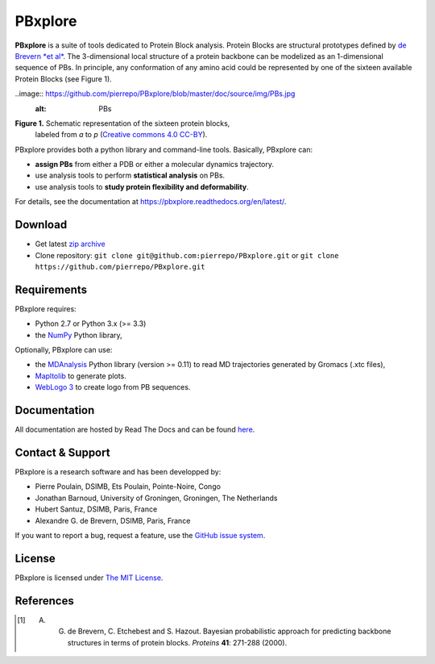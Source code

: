 PBxplore 
========

.. image:: https://travis-ci.org/pierrepo/PBxplore.svg?branch=master
    :alt: Travis CI build status
    :target: https://travis-ci.org/pierrepo/PBxplore


**PBxplore** is a suite of tools dedicated to Protein Block analysis.
Protein Blocks are structural prototypes defined by
`de Brevern *et al* <https://www.ncbi.nlm.nih.gov/pubmed/11025540>`_. The 3-dimensional local
structure of a protein backbone can be modelized as an 1-dimensional sequence of PBs.
In principle, any conformation of any amino acid could be represented by one of
the sixteen available Protein Blocks (see Figure 1).

..image:: https://github.com/pierrepo/PBxplore/blob/master/doc/source/img/PBs.jpg
    :alt: PBs

**Figure 1.** Schematic representation of the sixteen protein blocks,
              labeled from *a* to *p* (`Creative commons 4.0 CC-BY <https://creativecommons.org/licenses/by/4.0/>`_).


PBxplore provides both a python library and command-line tools. Basically, PBxplore can:

* **assign PBs** from either a PDB or either a molecular dynamics trajectory.
* use analysis tools to perform **statistical analysis** on PBs.
* use analysis tools to **study protein flexibility and deformability**.

For details, see the documentation at https://pbxplore.readthedocs.org/en/latest/.

Download
--------

- Get latest `zip archive <https://github.com/pierrepo/PBxplore/archive/master.zip>`_
- Clone repository: ``git clone git@github.com:pierrepo/PBxplore.git`` or ``git clone https://github.com/pierrepo/PBxplore.git``

Requirements
------------

PBxplore requires:

* Python 2.7 or Python 3.x (>= 3.3)
* the `NumPy <http://numpy.scipy.org/>`_ Python library,

Optionally, PBxplore can use:

* the `MDAnalysis <https://code.google.com/p/mdanalysis/>`_ Python library (version >= 0.11) to read MD trajectories generated by Gromacs (.xtc files),
* `Mapltolib <http://matplotlib.org/>`_ to generate plots.
* `WebLogo 3 <http://weblogo.threeplusone.com/>`_ to create logo from PB sequences.

Documentation
-------------

All documentation are hosted by Read The Docs and can be found `here <https://pbxplore.readthedocs.org/en/latest/>`_.

Contact & Support
-----------------

PBxplore is a research software and has been developped by:

* Pierre Poulain, DSIMB, Ets Poulain, Pointe-Noire, Congo
* Jonathan Barnoud, University of Groningen, Groningen, The Netherlands
* Hubert Santuz, DSIMB, Paris, France
* Alexandre G. de Brevern, DSIMB, Paris, France

If you want to report a bug, request a feature,
use the `GitHub issue system <https://github.com/pierrepo/PBxplore/issues>`_.


License
-------

PBxplore is licensed under `The MIT License <https://github.com/pierrepo/PBxplore/blob/master/LICENSE>`_.



References
----------

.. [1] A. G. de Brevern, C. Etchebest and S. Hazout. Bayesian probabilistic approach for predicting backbone structures in terms of protein blocks. *Proteins* **41**: 271-288 (2000).

